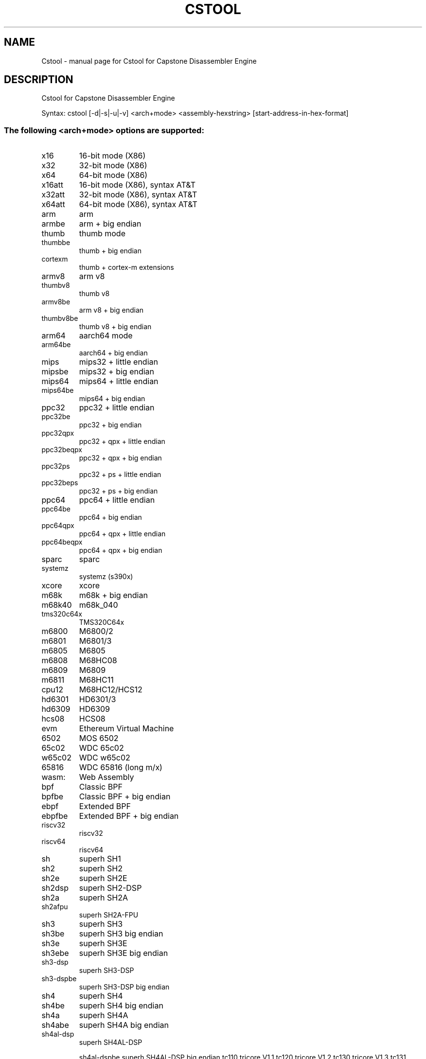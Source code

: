 .\" DO NOT MODIFY THIS FILE!  It was generated by help2man 1.49.3.
.TH CSTOOL "1" "November 2023" "Cstool for Capstone Disassembler Engine v5.0.1" "User Commands"
.SH NAME
Cstool \- manual page for Cstool for Capstone Disassembler Engine
.SH DESCRIPTION
Cstool for Capstone Disassembler Engine
.PP
Syntax: cstool [\-d|\-s|\-u|\-v] <arch+mode> <assembly\-hexstring> [start\-address\-in\-hex\-format]
.SS "The following <arch+mode> options are supported:"
.TP
x16
16\-bit mode (X86)
.TP
x32
32\-bit mode (X86)
.TP
x64
64\-bit mode (X86)
.TP
x16att
16\-bit mode (X86), syntax AT&T
.TP
x32att
32\-bit mode (X86), syntax AT&T
.TP
x64att
64\-bit mode (X86), syntax AT&T
.TP
arm
arm
.TP
armbe
arm + big endian
.TP
thumb
thumb mode
.TP
thumbbe
thumb + big endian
.TP
cortexm
thumb + cortex\-m extensions
.TP
armv8
arm v8
.TP
thumbv8
thumb v8
.TP
armv8be
arm v8 + big endian
.TP
thumbv8be
thumb v8 + big endian
.TP
arm64
aarch64 mode
.TP
arm64be
aarch64 + big endian
.TP
mips
mips32 + little endian
.TP
mipsbe
mips32 + big endian
.TP
mips64
mips64 + little endian
.TP
mips64be
mips64 + big endian
.TP
ppc32
ppc32 + little endian
.TP
ppc32be
ppc32 + big endian
.TP
ppc32qpx
ppc32 + qpx + little endian
.TP
ppc32beqpx
ppc32 + qpx + big endian
.TP
ppc32ps
ppc32 + ps + little endian
.TP
ppc32beps
ppc32 + ps + big endian
.TP
ppc64
ppc64 + little endian
.TP
ppc64be
ppc64 + big endian
.TP
ppc64qpx
ppc64 + qpx + little endian
.TP
ppc64beqpx
ppc64 + qpx + big endian
.TP
sparc
sparc
.TP
systemz
systemz (s390x)
.TP
xcore
xcore
.TP
m68k
m68k + big endian
.TP
m68k40
m68k_040
.TP
tms320c64x
TMS320C64x
.TP
m6800
M6800/2
.TP
m6801
M6801/3
.TP
m6805
M6805
.TP
m6808
M68HC08
.TP
m6809
M6809
.TP
m6811
M68HC11
.TP
cpu12
M68HC12/HCS12
.TP
hd6301
HD6301/3
.TP
hd6309
HD6309
.TP
hcs08
HCS08
.TP
evm
Ethereum Virtual Machine
.TP
6502
MOS 6502
.TP
65c02
WDC 65c02
.TP
w65c02
WDC w65c02
.TP
65816
WDC 65816 (long m/x)
.TP
wasm:
Web Assembly
.TP
bpf
Classic BPF
.TP
bpfbe
Classic BPF + big endian
.TP
ebpf
Extended BPF
.TP
ebpfbe
Extended BPF + big endian
.TP
riscv32
riscv32
.TP
riscv64
riscv64
.TP
sh
superh SH1
.TP
sh2
superh SH2
.TP
sh2e
superh SH2E
.TP
sh2dsp
superh SH2\-DSP
.TP
sh2a
superh SH2A
.TP
sh2afpu
superh SH2A\-FPU
.TP
sh3
superh SH3
.TP
sh3be
superh SH3 big endian
.TP
sh3e
superh SH3E
.TP
sh3ebe
superh SH3E big endian
.TP
sh3\-dsp
superh SH3\-DSP
.TP
sh3\-dspbe
superh SH3\-DSP big endian
.TP
sh4
superh SH4
.TP
sh4be
superh SH4 big endian
.TP
sh4a
superh SH4A
.TP
sh4abe
superh SH4A big endian
.TP
sh4al\-dsp
superh SH4AL\-DSP
.IP
sh4al\-dspbe superh SH4AL\-DSP big endian
tc110       tricore V1.1
tc120       tricore V1.2
tc130       tricore V1.3
tc131       tricore V1.3.1
tc160       tricore V1.6
tc161       tricore V1.6.1
tc162       tricore V1.6.2
.SS "Extra options:"
.HP
\fB\-d\fR show detailed information of the instructions
.HP
\fB\-s\fR decode in SKIPDATA mode
.HP
\fB\-u\fR show immediates as unsigned
.HP
\fB\-v\fR show version & Capstone core build info
.PP
